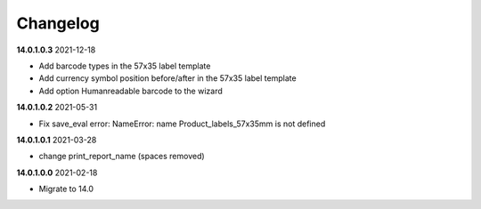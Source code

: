 **Changelog**
------------------------------

**14.0.1.0.3** 2021-12-18

- Add barcode types in the 57x35 label template

- Add currency symbol position before/after in the 57x35 label template

- Add option Humanreadable barcode to the wizard

**14.0.1.0.2** 2021-05-31

- Fix save_eval error: NameError: name Product_labels_57x35mm is not defined

**14.0.1.0.1** 2021-03-28

- change print_report_name (spaces removed)

**14.0.1.0.0** 2021-02-18

- Migrate to 14.0


